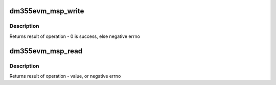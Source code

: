 .. -*- coding: utf-8; mode: rst -*-
.. src-file: drivers/mfd/dm355evm_msp.c

.. _`dm355evm_msp_write`:

dm355evm_msp_write
==================

.. c:function:: int dm355evm_msp_write(u8 value, u8 reg)

    Writes a register in dm355evm_msp

    :param u8 value:
        the value to be written

    :param u8 reg:
        register address

.. _`dm355evm_msp_write.description`:

Description
-----------

Returns result of operation - 0 is success, else negative errno

.. _`dm355evm_msp_read`:

dm355evm_msp_read
=================

.. c:function:: int dm355evm_msp_read(u8 reg)

    Reads a register from dm355evm_msp

    :param u8 reg:
        register address

.. _`dm355evm_msp_read.description`:

Description
-----------

Returns result of operation - value, or negative errno

.. This file was automatic generated / don't edit.

